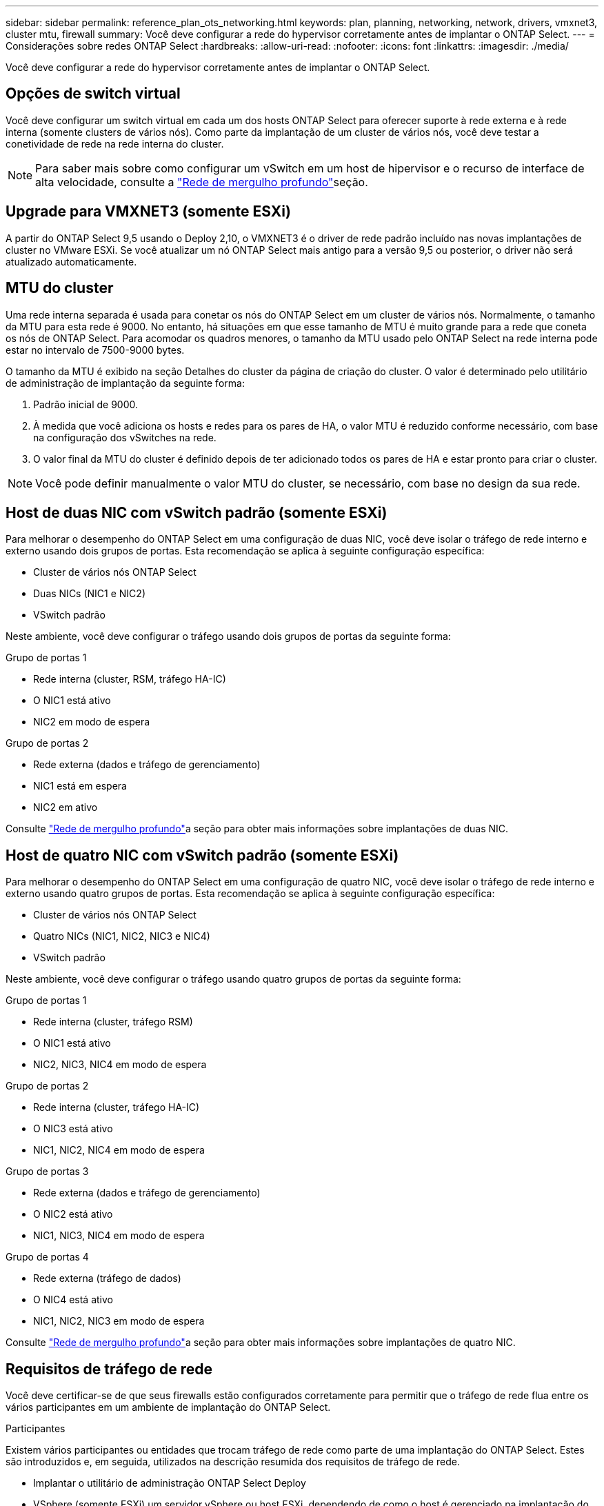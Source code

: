 ---
sidebar: sidebar 
permalink: reference_plan_ots_networking.html 
keywords: plan, planning, networking, network, drivers, vmxnet3, cluster mtu, firewall 
summary: Você deve configurar a rede do hypervisor corretamente antes de implantar o ONTAP Select. 
---
= Considerações sobre redes ONTAP Select
:hardbreaks:
:allow-uri-read: 
:nofooter: 
:icons: font
:linkattrs: 
:imagesdir: ./media/


[role="lead"]
Você deve configurar a rede do hypervisor corretamente antes de implantar o ONTAP Select.



== Opções de switch virtual

Você deve configurar um switch virtual em cada um dos hosts ONTAP Select para oferecer suporte à rede externa e à rede interna (somente clusters de vários nós). Como parte da implantação de um cluster de vários nós, você deve testar a conetividade de rede na rede interna do cluster.


NOTE: Para saber mais sobre como configurar um vSwitch em um host de hipervisor e o recurso de interface de alta velocidade, consulte a link:concept_nw_concepts_chars.html["Rede de mergulho profundo"]seção.



== Upgrade para VMXNET3 (somente ESXi)

A partir do ONTAP Select 9,5 usando o Deploy 2,10, o VMXNET3 é o driver de rede padrão incluído nas novas implantações de cluster no VMware ESXi. Se você atualizar um nó ONTAP Select mais antigo para a versão 9,5 ou posterior, o driver não será atualizado automaticamente.



== MTU do cluster

Uma rede interna separada é usada para conetar os nós do ONTAP Select em um cluster de vários nós. Normalmente, o tamanho da MTU para esta rede é 9000. No entanto, há situações em que esse tamanho de MTU é muito grande para a rede que coneta os nós de ONTAP Select. Para acomodar os quadros menores, o tamanho da MTU usado pelo ONTAP Select na rede interna pode estar no intervalo de 7500-9000 bytes.

O tamanho da MTU é exibido na seção Detalhes do cluster da página de criação do cluster. O valor é determinado pelo utilitário de administração de implantação da seguinte forma:

. Padrão inicial de 9000.
. À medida que você adiciona os hosts e redes para os pares de HA, o valor MTU é reduzido conforme necessário, com base na configuração dos vSwitches na rede.
. O valor final da MTU do cluster é definido depois de ter adicionado todos os pares de HA e estar pronto para criar o cluster.



NOTE: Você pode definir manualmente o valor MTU do cluster, se necessário, com base no design da sua rede.



== Host de duas NIC com vSwitch padrão (somente ESXi)

Para melhorar o desempenho do ONTAP Select em uma configuração de duas NIC, você deve isolar o tráfego de rede interno e externo usando dois grupos de portas. Esta recomendação se aplica à seguinte configuração específica:

* Cluster de vários nós ONTAP Select
* Duas NICs (NIC1 e NIC2)
* VSwitch padrão


Neste ambiente, você deve configurar o tráfego usando dois grupos de portas da seguinte forma:

.Grupo de portas 1
* Rede interna (cluster, RSM, tráfego HA-IC)
* O NIC1 está ativo
* NIC2 em modo de espera


.Grupo de portas 2
* Rede externa (dados e tráfego de gerenciamento)
* NIC1 está em espera
* NIC2 em ativo


Consulte link:concept_nw_concepts_chars.html["Rede de mergulho profundo"]a seção para obter mais informações sobre implantações de duas NIC.



== Host de quatro NIC com vSwitch padrão (somente ESXi)

Para melhorar o desempenho do ONTAP Select em uma configuração de quatro NIC, você deve isolar o tráfego de rede interno e externo usando quatro grupos de portas. Esta recomendação se aplica à seguinte configuração específica:

* Cluster de vários nós ONTAP Select
* Quatro NICs (NIC1, NIC2, NIC3 e NIC4)
* VSwitch padrão


Neste ambiente, você deve configurar o tráfego usando quatro grupos de portas da seguinte forma:

.Grupo de portas 1
* Rede interna (cluster, tráfego RSM)
* O NIC1 está ativo
* NIC2, NIC3, NIC4 em modo de espera


.Grupo de portas 2
* Rede interna (cluster, tráfego HA-IC)
* O NIC3 está ativo
* NIC1, NIC2, NIC4 em modo de espera


.Grupo de portas 3
* Rede externa (dados e tráfego de gerenciamento)
* O NIC2 está ativo
* NIC1, NIC3, NIC4 em modo de espera


.Grupo de portas 4
* Rede externa (tráfego de dados)
* O NIC4 está ativo
* NIC1, NIC2, NIC3 em modo de espera


Consulte link:concept_nw_concepts_chars.html["Rede de mergulho profundo"]a seção para obter mais informações sobre implantações de quatro NIC.



== Requisitos de tráfego de rede

Você deve certificar-se de que seus firewalls estão configurados corretamente para permitir que o tráfego de rede flua entre os vários participantes em um ambiente de implantação do ONTAP Select.

.Participantes
Existem vários participantes ou entidades que trocam tráfego de rede como parte de uma implantação do ONTAP Select. Estes são introduzidos e, em seguida, utilizados na descrição resumida dos requisitos de tráfego de rede.

* Implantar o utilitário de administração ONTAP Select Deploy
* VSphere (somente ESXi) um servidor vSphere ou host ESXi, dependendo de como o host é gerenciado na implantação do cluster
* Servidor de hipervisor ESXi host de hipervisor ou host KVM Linux
* Nó OTS um nó ONTAP Select
* Cluster do OTS um cluster ONTAP Select
* Estação de trabalho administrativa local WS Admin


.Resumo dos requisitos de tráfego de rede
A tabela a seguir descreve os requisitos de tráfego de rede para uma implantação do ONTAP Select.

[cols="20,20,35,25"]
|===
| Protocolo / porta | ESXi / KVM | Direção | Descrição 


| KIT DE PROTEÇÃO (443) | ESXi | Implante no vCenter Server (gerenciado) ou ESXi (gerenciado ou não gerenciado) | API VMware VIX 


| 902 | ESXi | Implante no vCenter Server (gerenciado) ou ESXi (não gerenciado) | API VMware VIX 


| ICMP | ESXi ou KVM | Implantar no servidor do hipervisor | Ping 


| ICMP | ESXi ou KVM | Implante em cada nó do OTS | Ping 


| KIT DE MEIA (22) | ESXi ou KVM | Admin WS para cada nó do OTS | Administração 


| KIT DE MEIA (22) | KVM | Implante nos nós do servidor do hipervisor | Acesse o servidor do hipervisor 


| KIT DE PROTEÇÃO (443) | ESXi ou KVM | Implante em nós e clusters de OTS | Acesse o ONTAP 


| KIT DE PROTEÇÃO (443) | ESXi ou KVM | Cada nó do OTS a ser implantado | Implantação de acesso (licenciamento de pools de capacidade) 


| ISCSI (3260) | ESXi ou KVM | Cada nó do OTS a ser implantado | Disco de mediador/caixa de correio 
|===